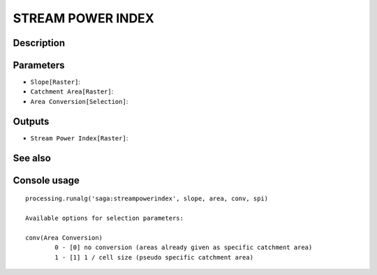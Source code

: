 STREAM POWER INDEX
==================

Description
-----------

Parameters
----------

- ``Slope[Raster]``:
- ``Catchment Area[Raster]``:
- ``Area Conversion[Selection]``:

Outputs
-------

- ``Stream Power Index[Raster]``:

See also
---------


Console usage
-------------


::

	processing.runalg('saga:streampowerindex', slope, area, conv, spi)

	Available options for selection parameters:

	conv(Area Conversion)
		0 - [0] no conversion (areas already given as specific catchment area)
		1 - [1] 1 / cell size (pseudo specific catchment area)
